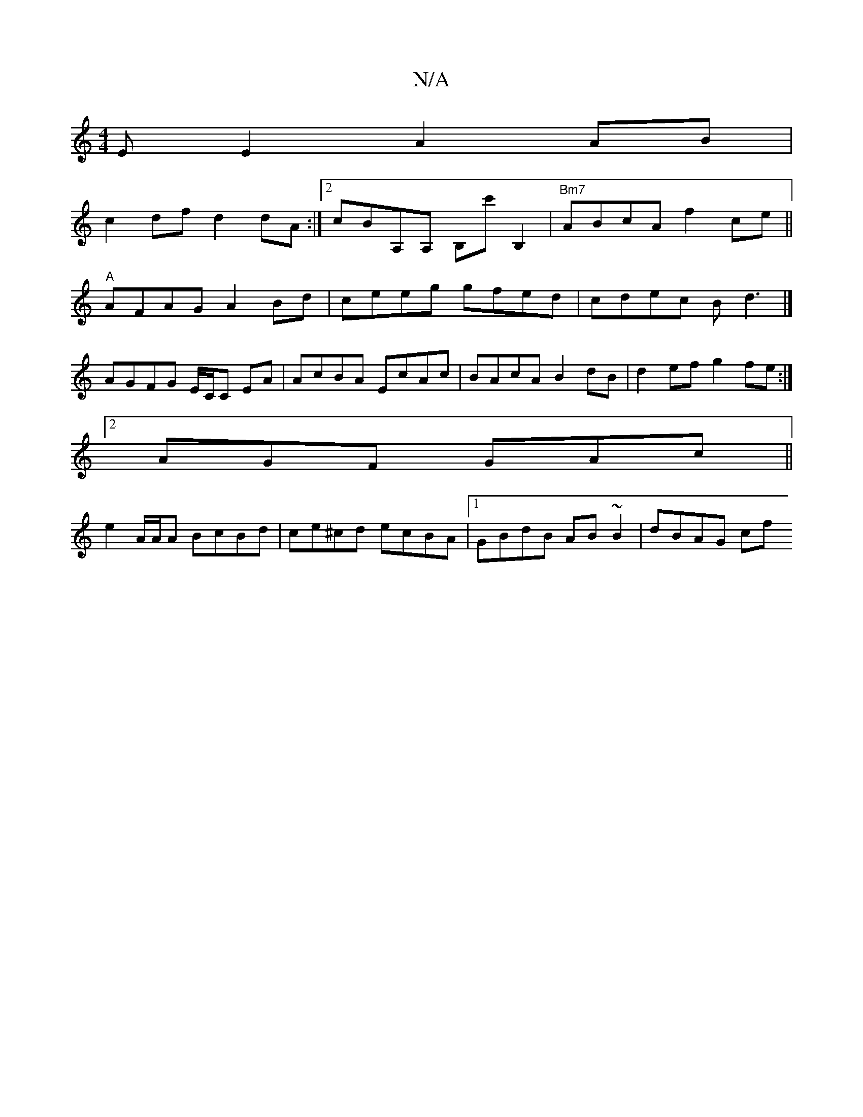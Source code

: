 X:1
T:N/A
M:4/4
R:N/A
K:Cmajor
E E2 A2AB|
c2df d2dA:|2 cBA,A, B,c'B,2| "Bm7"ABcA f2ce||
"A"AFAG A2 Bd |ceeg gfed|cdec Bd3|]
AGFG E/C/C EA|AcBA EcAc|BAcA B2dB|d2ef g2fe :|
[2 AGF GAc ||
e2 A/A/A BcBd|ce^cd ecBA|1 GBdB AB ~B2|dBAG cf